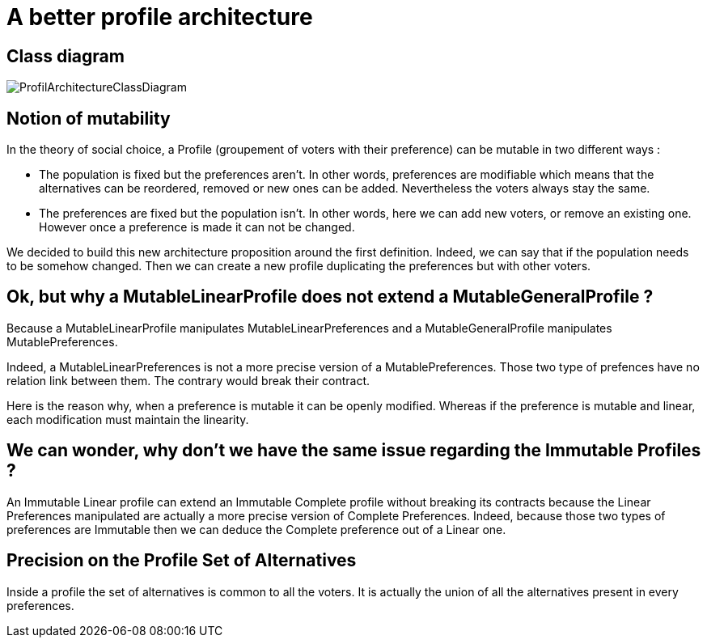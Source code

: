= A better profile architecture 


== Class diagram

image:../assets/ProfilArchitectureClassDiagram.png[ProfilArchitectureClassDiagram]


== Notion of mutability 

In the theory of social choice, a Profile (groupement of voters with their preference) can be mutable in two different ways : 

- The population is fixed but the preferences aren't.
In other words, preferences are modifiable which means that the  alternatives can be reordered, removed or new ones can be added. Nevertheless the voters always stay the same. 

- The preferences are fixed but the population isn't.
In other words, here we can add new voters, or remove an existing one. However once a preference is made it can not be changed.

We decided to build this new architecture proposition around the first definition. Indeed, we can say that if the population needs to be somehow changed. Then we can create a new profile duplicating the preferences but with other voters. 


== Ok, but why a MutableLinearProfile does not extend a MutableGeneralProfile ? 

Because a MutableLinearProfile manipulates MutableLinearPreferences and a MutableGeneralProfile manipulates MutablePreferences. 

Indeed, a MutableLinearPreferences is not a more precise version of a MutablePreferences. Those two type of prefences have no relation link between them. The contrary would break their contract. 

Here is the reason why, when a preference is mutable it can be openly modified. Whereas if the preference is mutable and linear, each modification must maintain the linearity. 



== We can wonder, why don't we have the same issue regarding the Immutable Profiles ?

An Immutable Linear profile can extend an Immutable Complete profile without breaking its contracts because the Linear Preferences manipulated are  actually a more precise version of Complete Preferences. Indeed, because those two types of preferences are Immutable then we can deduce the Complete preference out of a Linear one. 


== Precision on the Profile Set of Alternatives

Inside a profile the set of alternatives is common to all the voters. It is actually the union of all the alternatives present in every preferences.


